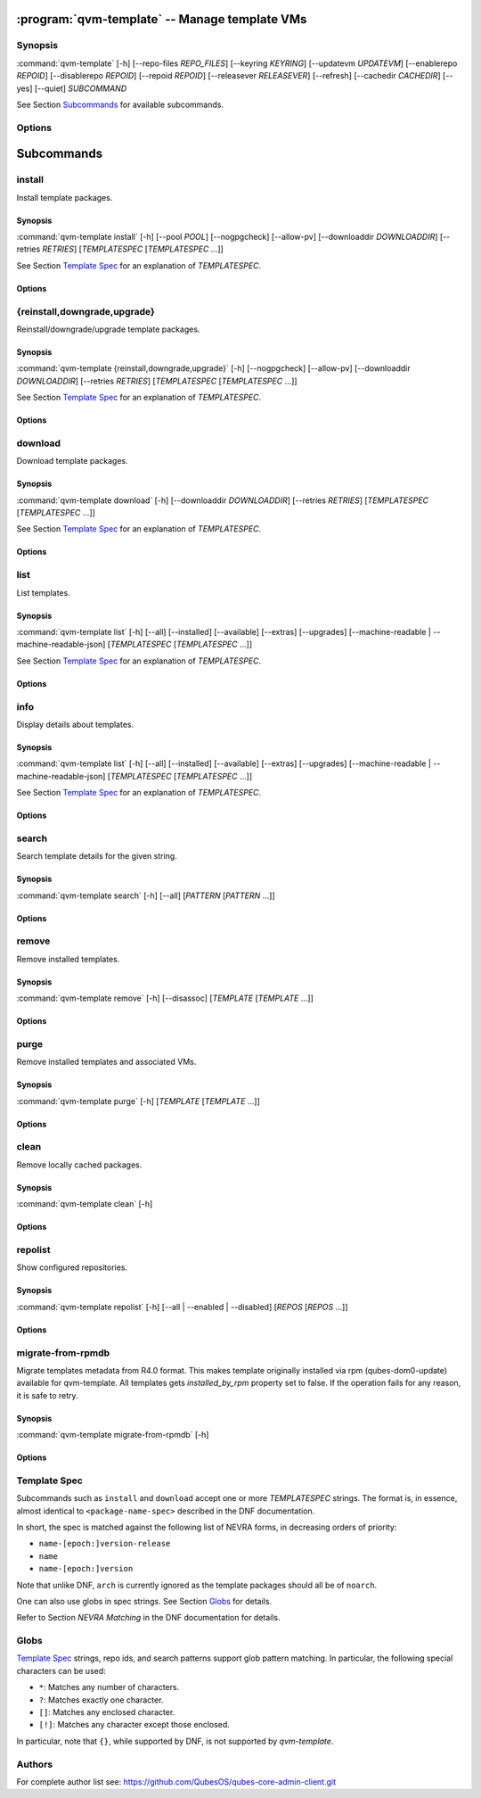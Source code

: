 .. program:: qvm-template

:program:`qvm-template` -- Manage template VMs
==============================================

Synopsis
--------

:command:`qvm-template` [-h] [--repo-files *REPO_FILES*] [--keyring *KEYRING*] [--updatevm *UPDATEVM*] [--enablerepo *REPOID*] [--disablerepo *REPOID*] [--repoid *REPOID*] [--releasever *RELEASEVER*] [--refresh] [--cachedir *CACHEDIR*] [--yes] [--quiet] *SUBCOMMAND*

See Section `Subcommands`_ for available subcommands.

Options
-------

.. option:: --help, -h

   Show help message and exit.

.. option:: --repo-files REPO_FILES

   Specify files containing DNF repository configuration. Can be
   used more than once. (default:
   ['/etc/qubes/repo-templates/qubes-templates.repo'])

.. option:: --keyring KEYRING

   Specify directory containing RPM public keys. (default:
   /etc/qubes/repo-templates/keys)

.. option:: --updatevm UPDATEVM

   Specify VM to download updates from. (Set to empty string to specify the
   current VM.) (default: same as UpdateVM - see ``qubes-prefs``)

.. option:: --enablerepo REPOID

   Enable additional repositories by an id or a glob. Can be used more than
   once.

.. option:: --disablerepo REPOID

   Disable certain repositories by an id or a glob. Can be used more than once.

.. option:: --repoid REPOID

   Enable just specific repositories by an id or a glob. Can be used more than
   once.

.. option:: --releasever RELEASEVER

   Override Qubes release version.

.. option:: --refresh

   Set repository metadata as expired before running the command.

.. option:: --cachedir CACHEDIR

   Specify cache directory. (default: ~/.cache/qvm-template)

.. option:: --yes

   Assume "yes" to questions.

.. option:: --quiet

   Decrease verbosity.

Subcommands
===========

install
-------

Install template packages.

Synopsis
^^^^^^^^

:command:`qvm-template install` [-h] [--pool *POOL*] [--nogpgcheck] [--allow-pv] [--downloaddir *DOWNLOADDIR*] [--retries *RETRIES*] [*TEMPLATESPEC* [*TEMPLATESPEC* ...]]

See Section `Template Spec`_ for an explanation of *TEMPLATESPEC*.

Options
^^^^^^^

.. option:: -h, --help

   Show help message and exit.

.. option:: --pool POOL

   Specify pool to store created VMs in.

.. option:: --nogpgcheck

   Disable signature checks.

.. option:: --allow-pv

   Allow templates that set virt_mode to pv.

.. option:: --downloaddir DOWNLOADDIR

   Specify download directory. (default: .)

.. option:: --retries RETRIES

   Specify maximum number of retries for downloads. (default: 5)

{reinstall,downgrade,upgrade}
-----------------------------

Reinstall/downgrade/upgrade template packages.

Synopsis
^^^^^^^^

:command:`qvm-template {reinstall,downgrade,upgrade}` [-h] [--nogpgcheck] [--allow-pv] [--downloaddir *DOWNLOADDIR*] [--retries *RETRIES*] [*TEMPLATESPEC* [*TEMPLATESPEC* ...]]

See Section `Template Spec`_ for an explanation of *TEMPLATESPEC*.

Options
^^^^^^^

.. option:: -h, --help

   Show help message and exit.

.. option:: --nogpgcheck

   Disable signature checks.

.. option:: --allow-pv

   Allow templates that set virt_mode to pv.

.. option:: --downloaddir DOWNLOADDIR

   Specify download directory. (default: .)

.. option:: --retries RETRIES

   Specify maximum number of retries for downloads. (default: 5)

download
--------

Download template packages.

Synopsis
^^^^^^^^

:command:`qvm-template download` [-h] [--downloaddir *DOWNLOADDIR*] [--retries *RETRIES*] [*TEMPLATESPEC* [*TEMPLATESPEC* ...]]

See Section `Template Spec`_ for an explanation of *TEMPLATESPEC*.

Options
^^^^^^^

.. option:: -h, --help

   Show help message and exit.

.. option:: --downloaddir DOWNLOADDIR

   Specify download directory. (default: .)

.. option:: --retries RETRIES

   Specify maximum number of retries for downloads. (default: 5)

list
----

List templates.

Synopsis
^^^^^^^^

:command:`qvm-template list` [-h] [--all] [--installed] [--available] [--extras] [--upgrades] [--machine-readable | --machine-readable-json] [*TEMPLATESPEC* [*TEMPLATESPEC* ...]]

See Section `Template Spec`_ for an explanation of *TEMPLATESPEC*.

Options
^^^^^^^

.. option:: -h, --help

   Show help message and exit.

.. option:: --all

   Show all templates (default).

.. option:: --installed

   Show installed templates.

.. option:: --available

   Show available templates.

.. option:: --extras

   Show extras (e.g., ones that exist locally but not in repos)
   templates.

.. option:: --upgrades

   Show available upgrades.

.. option:: --machine-readable

   Enable machine-readable output.

   Format
       Each line describes a template in the following format:

       ::

           {status}|{name}|{evr}|{reponame}

       Where ``{status}`` can be one of ``installed``, ``available``,
       ``extra``, or ``upgradable``.

       The field ``{evr}`` contains version information in the form of
       ``{epoch}:{version}-{release}``.

.. option:: --machine-readable-json

   Enable machine-readable output (JSON).

   Format
       The resulting JSON document is in the following format:

       ::

           {
               STATUS: [
                   {
                       "name": str,
                       "evr": str,
                       "reponame": str
                   },
                   ...
               ],
               ...
           }

       Where ``STATUS`` can be one of ``"installed"``, ``"available"``,
       ``"extra"``, or ``"upgradable"``.

       The fields ``buildtime`` and ``installtime`` are in ``%Y-%m-%d
       %H:%M:%S`` format in UTC.

       The field ``{evr}`` contains version information in the form of
       ``{epoch}:{version}-{release}``.

info
----

Display details about templates.

Synopsis
^^^^^^^^

:command:`qvm-template list` [-h] [--all] [--installed] [--available] [--extras] [--upgrades] [--machine-readable | --machine-readable-json] [*TEMPLATESPEC* [*TEMPLATESPEC* ...]]

See Section `Template Spec`_ for an explanation of *TEMPLATESPEC*.

Options
^^^^^^^

.. option:: -h, --help

   Show help message and exit.

.. option:: --all

   Show all templates (default).

.. option:: --installed

   Show installed templates.

.. option:: --available

   Show available templates.

.. option:: --extras

   Show extras (e.g., ones that exist locally but not in repos)
   templates.

.. option:: --upgrades

   Show available upgrades.

.. option:: --machine-readable

   Enable machine-readable output.

   Format
       Each line describes a template in the following format:

       ::

           {status}|{name}|{epoch}|{version}|{release}|{reponame}|{size}|{buildtime}|{installtime}|{license}|{url}|{summary}|{description}

       Where ``{status}`` can be one of ``installed``, ``available``,
       ``extra``, or ``upgradable``.

       The fields ``buildtime`` and ``installtime`` are in ``%Y-%m-%d
       %H:%M:%S`` format in UTC.

       Newlines in the ``{description}`` field are replaced with pipe
       characters (``|``) for easier processing.

.. option:: --machine-readable-json

   Enable machine-readable output (JSON).

   Format
       The resulting JSON document is in the following format:

       ::

           {
               STATUS: [
                   {
                       "name": str,
                       "epoch": str,
                       "version": str,
                       "release": str,
                       "reponame": str,
                       "size": int,
                       "buildtime": str,
                       "installtime": str,
                       "license": str,
                       "url": str,
                       "summary": str,
                       "description": str
                   },
                   ...
               ],
               ...
           }

       Where ``STATUS`` can be one of ``"installed"``, ``"available"``,
       ``"extra"``, or ``"upgradable"``.

       The fields ``buildtime`` and ``installtime`` are in ``%Y-%m-%d
       %H:%M:%S`` format in UTC.

search
------

Search template details for the given string.

Synopsis
^^^^^^^^

:command:`qvm-template search` [-h] [--all] [*PATTERN* [*PATTERN* ...]]

Options
^^^^^^^

.. option:: -h, --help

   Show help message and exit.

.. option:: --all

   Search also in the template description and URL. In addition, the criterion
   are evaluated with OR instead of AND.

remove
------

Remove installed templates.

Synopsis
^^^^^^^^

:command:`qvm-template remove` [-h] [--disassoc] [*TEMPLATE* [*TEMPLATE* ...]]

Options
^^^^^^^

.. option:: -h, --help

   Show help message and exit.

.. option:: --disassoc

   Also disassociate VMs from the templates to be removed. This
   creates a *dummy* template for the VMs to link with.

purge
-----

Remove installed templates and associated VMs.

Synopsis
^^^^^^^^

:command:`qvm-template purge` [-h] [*TEMPLATE* [*TEMPLATE* ...]]

Options
^^^^^^^

.. option:: -h, --help

   Show help message and exit.

clean
-----

Remove locally cached packages.

Synopsis
^^^^^^^^

:command:`qvm-template clean` [-h]

Options
^^^^^^^

.. option:: -h, --help

   Show help message and exit.

repolist
--------

Show configured repositories.

Synopsis
^^^^^^^^

:command:`qvm-template repolist` [-h] [--all | --enabled | --disabled] [*REPOS* [*REPOS* ...]]

Options
^^^^^^^

.. option:: -h, --help

   Show help message and exit.

.. option:: --all

   Show all repos.

.. option:: --enabled

   Show only enabled repos (default).

.. option:: --disabled

   Show only disabled repos.

migrate-from-rpmdb
------------------

Migrate templates metadata from R4.0 format. This makes template originally
installed via rpm (qubes-dom0-update) available for qvm-template.
All templates gets `installed_by_rpm` property set to false.
If the operation fails for any reason, it is safe to retry.

Synopsis
^^^^^^^^

:command:`qvm-template migrate-from-rpmdb` [-h]

Options
^^^^^^^

.. option:: -h, --help

   Show help message and exit.

Template Spec
-------------

Subcommands such as ``install`` and ``download`` accept one or more
*TEMPLATESPEC* strings. The format is, in essence, almost identical to
``<package-name-spec>`` described in the DNF documentation.

In short, the spec is matched against the following list of NEVRA forms, in
decreasing orders of priority:

* ``name-[epoch:]version-release``
* ``name``
* ``name-[epoch:]version``

Note that unlike DNF, ``arch`` is currently ignored as the template packages
should all be of ``noarch``.

One can also use globs in spec strings. See Section `Globs`_ for details.

Refer to Section *NEVRA Matching* in the DNF documentation for details.

Globs
-----

`Template Spec`_ strings, repo ids, and search patterns support glob pattern
matching. In particular, the following special characters can be used:

* ``*``: Matches any number of characters.
* ``?``: Matches exactly one character.
* ``[]``: Matches any enclosed character.
* ``[!]``: Matches any character except those enclosed.

In particular, note that ``{}``, while supported by DNF, is not supported by
`qvm-template`.

Authors
-------

| For complete author list see: https://github.com/QubesOS/qubes-core-admin-client.git

